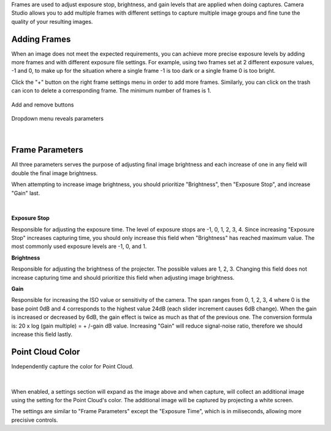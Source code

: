 .. Frames
.. =======

Frames are used to adjust exposure stop, brightness, and gain levels that are applied when doing captures. Camera Studio allows you to add multiple frames with different settings 
to capture multiple image groups and fine tune the quality of your resulting images.

Adding Frames
~~~~~~~~~~~~~~~~~~~~

When an image does not meet the expected requirements, you can achieve more precise exposure levels by adding more frames and with different exposure file settings. 
For example, using two frames set at 2 different exposure values, -1 and 0, to make up for the situation where a single frame -1 is too dark or a single frame 0 is too bright.

Click the "+" button on the right frame settings menu in order to add more frames. Similarly, you can click on the trash can icon to delete a corresponding frame. 
The minimum number of frames is 1. 

.. figure:: images/frames_add_remove.png
    :align: center

    Add and remove buttons

.. figure:: images/frames_dropdown.png
    :align: center
    
    Dropdown menu reveals parameters

|

Frame Parameters
~~~~~~~~~~~~~~~~~~~~

All three parameters serves the purpose of adjusting final image brightness and each increase of one in any field will double the final image brightness.

When attempting to increase image brightness, you should prioritize "Brightness", then "Exposure Stop", and increase "Gain" last.

.. figure:: images/frames_settings.png
    :align: center
    
|

**Exposure Stop**

Responsible for adjusting the exposure time. The level of exposure stops are -1, 0, 1, 2, 3, 4. Since increasing "Exposure Stop" increases capturing time, you should only increase this field when "Brightness" has reached maximum value. The most commonly used exposure levels are -1, 0, and 1. 


**Brightness**

Responsible for adjusting the brightness of the projecter. The possible values are 1, 2, 3. Changing this field does not increase capturing time and should prioritize this field when adjusting image brightness. 


**Gain**

Responsible for increasing the ISO value or sensitivity of the camera. The span ranges from 0, 1, 2, 3, 4 where 0 is the base point 0dB and 4 corresponds to the highest value 
24dB (each slider increment causes 6dB change). When the gain is increased or decreased by 6dB, the gain effect is twice as much as that of the previous one. The conversion 
formula is: 20 x log (gain multiple) = + /-gain dB value. Increasing "Gain" will reduce signal-noise ratio, therefore we should increase this field lastly.


Point Cloud Color
~~~~~~~~~~~~~~~~~~~~

Independently capture the color for Point Cloud.

.. figure:: images/point_cloud_color.png
    :align: center
    
|

When enabled, a settings section will expand as the image above and when capture, will collect an additional image using the setting for the Point Cloud's color.
The additional image will be captured by projecting a white screen.

The settings are similar to "Frame Parameters" except the "Exposure Time", which is in miliseconds, allowing more precisive controls. 
